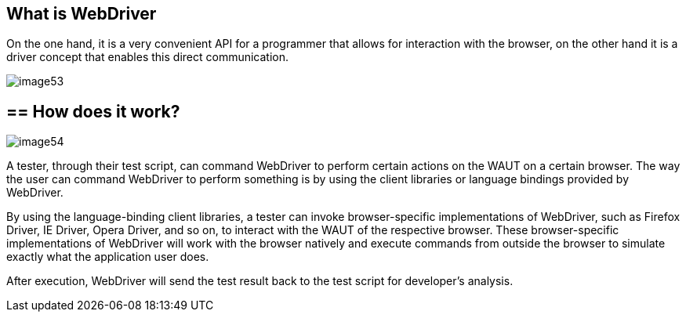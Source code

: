 == What is WebDriver

On the one hand, it is a very convenient API for a programmer that allows for interaction with the browser, on the other hand it is a driver concept that enables this direct communication.

image::images/image53.png[]

== ==  How does it work?

image::images/image54.png[]

A tester, through their test script, can command WebDriver to perform certain actions on the WAUT on a certain browser. The way the user can command WebDriver to perform something is by using the client libraries or language bindings provided by WebDriver.

By using the language-binding client libraries, a tester can invoke browser-specific implementations of WebDriver, such as Firefox Driver, IE Driver, Opera Driver, and so on, to interact with the WAUT of the respective browser. These browser-specific implementations of WebDriver will work with the browser natively and execute commands from outside the browser to simulate exactly what the application user does.

After execution, WebDriver will send the test result back to the test script for developer's analysis.

